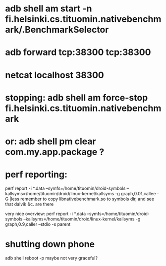 
* adb shell am start -n fi.helsinki.cs.tituomin.nativebenchmark/.BenchmarkSelector
* adb forward tcp:38300 tcp:38300
* netcat localhost 38300
* stopping: adb shell am force-stop fi.helsinki.cs.tituomin.nativebenchmark
* or: adb shell pm clear com.my.app.package ?
* perf reporting:
  perf report -i *.data --symfs=/home/tituomin/droid-symbols --kallsyms=/home/tituomin/droid/linux-kernel/kallsyms -g graph,0.01,callee -G |less
  remember to copy libnativebenchmark.so to symbols dir, and see that dalvik &c. are there

  very nice overview:
  perf report -i *.data --symfs=/home/tituomin/droid-symbols --kallsyms=/home/tituomin/droid/linux-kernel/kallsyms -g graph,0.9,caller --stdio -s parent


* shutting down phone
  adb shell reboot -p
  maybe not very graceful?
